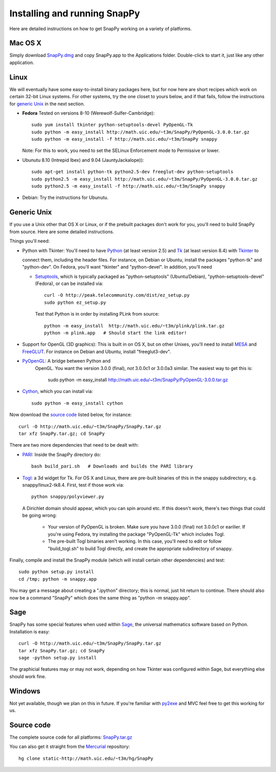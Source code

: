 .. Installing SnapPy

Installing and running SnapPy
======================================================

Here are detailed instructions on how to get SnapPy working on a
variety of platforms.

Mac OS X
---------------

Simply download `SnapPy.dmg <http://math.uic.edu/~t3m/SnapPy/SnapPy.dmg>`_
and copy SnapPy.app to the Applications folder.  Double-click to start
it, just like any other application.


Linux
--------------------

We will eventually have some easy-to-install binary packages here, but
for now here are short recipes which work on certain 32-bit Linux
systems. For other systems, try the one closet to yours below, and if
that fails, follow the instructions for `generic Unix`_ in the next
section.

+ **Fedora** Tested on versions 8-10 (Werewolf-Sulfer-Cambridge)::

    sudo yum install tkinter python-setuptools-devel PyOpenGL-Tk
    sudo python -m easy_install http://math.uic.edu/~t3m/SnapPy/PyOpenGL-3.0.0.tar.gz
    sudo python -m easy_install -f http://math.uic.edu/~t3m/SnapPy snappy

  Note: For this to work, you need to set the SELinux Enforcement mode
  to Permissive or lower.

+ Ubunutu 8.10 (Intrepid Ibex) and 9.04 (JauntyJackalope))::

    sudo apt-get install python-tk python2.5-dev freeglut-dev python-setuptools    
    sudo python2.5 -m easy_install http://math.uic.edu/~t3m/SnapPy/PyOpenGL-3.0.0.tar.gz
    sudo python2.5 -m easy_install -f http://math.uic.edu/~t3m/SnapPy snappy

+ Debian: Try the instructions for Ubunutu.  


Generic Unix
----------------------------------------------------------

If you use a Unix other that OS X or Linux, or if the prebuilt
packages don't work for you, you'll need to build SnapPy from source.
Here are some detailed instructions.

Things you'll need:

- Python with Tkinter: You'll need to have `Python
  <http://python.org>`_ (at least version 2.5) and `Tk <http://tcl.tk>`_
  (at least version 8.4) with `Tkinter <http://wiki.python.org/moin/TkInter>`_ to
  
  connect them, including the header files.  For instance, on Debian
  or Ubuntu, install the packages "python-tk" and "python-dev". On
  Fedora, you'll want "tkinter" and "python-devel". In addition, you'll
  need

  - `Setuptools <http://peak.telecommunity.com/DevCenter/setuptools>`_, which is
    typically packaged as "python-setuptools" (Ubuntu/Debian),
    "python-setuptools-devel" (Fedora), or can be installed via::

      curl -O http://peak.telecommunity.com/dist/ez_setup.py
      sudo python ez_setup.py  

    Test that Python is in order by installing PLink from source::

      python -m easy_install  http://math.uic.edu/~t3m/plink/plink.tar.gz
      python -m plink.app   # Should start the link editor!

- Support for OpenGL (3D graphics): This is built in on OS X, but on other Unixes,
  you'll need to install `MESA <http://www.mesa3d.org/>`_ and `FreeGLUT
  <http://freeglut.sf.net>`_.  For instance on Debian 
  and Ubuntu, install "freeglut3-dev".  

- `PyOpenGL <http://pyopengl.sf.net>`_: A bridge between Python and
   OpenGL. You want the version 3.0.0 (final), *not* 3.0.0c1 or 3.0.0a3
   similar. The easiest way to get this is:
   
    sudo python -m easy_install http://math.uic.edu/~t3m/SnapPy/PyOpenGL-3.0.0.tar.gz

- `Cython <http://cython.org>`_, which you can install via::

    sudo python -m easy_install cython

Now download the `source code`_ listed below, for instance::

    curl -O http://math.uic.edu/~t3m/SnapPy/SnapPy.tar.gz
    tar xfz SnapPy.tar.gz; cd SnapPy

There are two more dependencies that need to be dealt with:

- `PARI <http://pari.math.u-bordeaux.fr/>`_:  Inside the SnapPy directory do::

    bash build_pari.sh   # Downloads and builds the PARI library
  
- `Togl <http://togl.sf.net>`_: a 3d widget for Tk. For OS X and
  Linux, there are pre-built binaries of this in the snappy
  subdirectory, e.g. snappy/linux2-tk8.4.  First, test if those work
  via::

    python snappy/polyviewer.py     

  A Dirichlet domain should appear, which you can spin around etc. If
  this doesn't work, there's two things that could be going wrong:

    - Your version of PyOpenGL is broken. Make sure you have 3.0.0
      (final) not 3.0.0c1 or earilier.  If you're using Fedora, try
      installing the package "PyOpenGL-Tk" which includes Togl.

    - The pre-built Togl binaries aren't working.  In this case,
      you'll need to edit or follow "build_togl.sh" to build Togl
      directly, and create the appropriate subdirectory of snappy.

  
Finally, compile and install the SnapPy module (which will install
certain other dependencies) and test::

  sudo python setup.py install
  cd /tmp; python -m snappy.app

You may get a message about creating a ".ipython" directory; this is
normal, just hit return to continue.  There should also now be a
command "SnapPy" which does the same thing as "python -m snappy.app".

Sage
----

SnapPy has some special features when used within `Sage
<http://sagemath.org>`_, the universal mathematics software based on
Python. Installation is easy::

 curl -O http://math.uic.edu/~t3m/SnapPy/SnapPy.tar.gz
 tar xfz SnapPy.tar.gz; cd SnapPy
 sage -python setup.py install

The graphicial features may or may not work, depending on how Tkinter
was configured within Sage, but everything else should work fine.

Windows
-------------------

Not yet available, though we plan on this in future. If you're familiar
with `py2exe <http://py2exe.org>`_ and MVC feel free to get this
working for us.


Source code
-----------------------------------

The complete source code for all platforms: `SnapPy.tar.gz <http://math.uic.edu/~t3m/SnapPy/SnapPy.tar.gz>`_   

You can also get it straight from the `Mercurial
<www.selenic.com/mercurial>`_ repository::

  hg clone static-http://math.uic.edu/~t3m/hg/SnapPy





